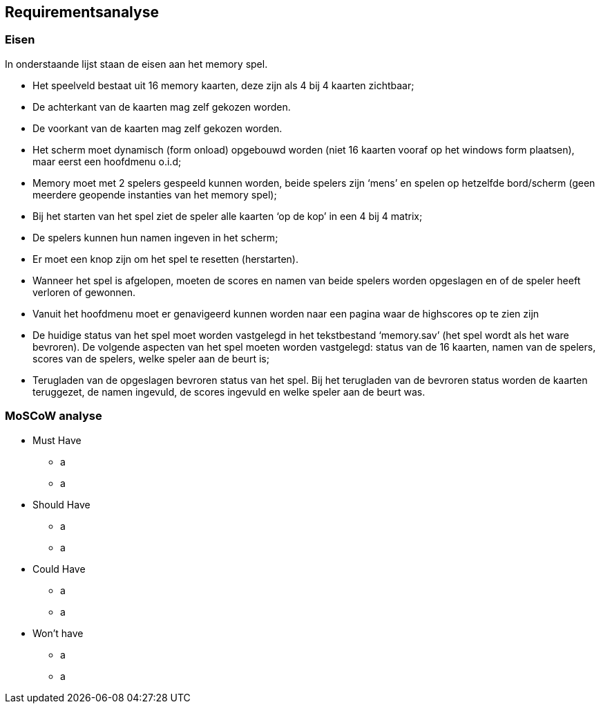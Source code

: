 ## Requirementsanalyse

### Eisen

In onderstaande lijst staan de eisen aan het memory spel. 

- Het speelveld bestaat uit 16 memory kaarten,
deze zijn als 4 bij 4 kaarten zichtbaar;

- De achterkant van de kaarten mag zelf gekozen worden.

- De voorkant van de kaarten mag zelf gekozen worden.

- Het scherm moet dynamisch (form onload) opgebouwd worden
(niet 16 kaarten vooraf op het windows form plaatsen),
maar eerst een hoofdmenu o.i.d;

- Memory moet met 2 spelers gespeeld kunnen worden,
beide spelers zijn ‘mens’ en spelen op hetzelfde bord/scherm
(geen meerdere geopende instanties van het memory spel);

- Bij het starten van het spel ziet de speler alle kaarten ‘op de kop’
in een 4 bij 4 matrix;

- De spelers kunnen hun namen ingeven in het scherm;

- Er moet een knop zijn om het spel te resetten (herstarten).

- Wanneer het spel is afgelopen,
moeten de scores en namen van beide spelers worden opgeslagen
en of de speler heeft verloren of gewonnen.

- Vanuit het hoofdmenu moet er genavigeerd kunnen worden
naar een pagina waar de highscores op te zien zijn

- De huidige status van het spel moet worden vastgelegd
in het tekstbestand ‘memory.sav’ (het spel wordt als het ware bevroren).
De volgende aspecten van het spel moeten worden vastgelegd:
status van de 16 kaarten, namen van de spelers, scores van de spelers,
welke speler aan de beurt is;

- Terugladen van de opgeslagen bevroren status van het spel.
Bij het terugladen van de bevroren status worden de kaarten teruggezet,
de namen ingevuld, de scores ingevuld en welke speler aan de beurt was.


### MoSCoW analyse

* Must Have
** a
** a
* Should Have
** a
** a
* Could Have
** a
** a
* Won't have
** a
** a